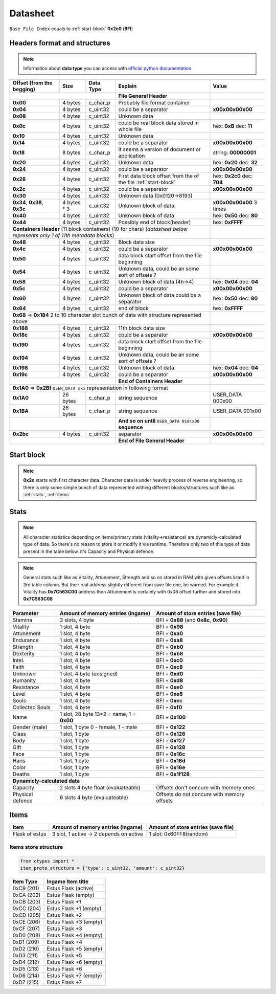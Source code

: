 Datasheet
=========
``Base File Index`` equals to :ref:`start-block` **0x2c0** (**BFI**)

Headers format and structures
-----------------------------
.. note::

    Information about **data type** you can access with
    `official python documentation <http://docs.python.org/2/library/ctypes.html#fundamental-data-types>`_

+-----------------+---------+------------+-----------------------------------+---------------------+
| Offset (from the| Size    | Data Type  | Explain                           | Value               |
| begging)        |         |            |                                   |                     |
+=================+=========+============+===================================+=====================+
|                                        | **File General Header**           |                     |
+-----------------+---------+------------+-----------------------------------+---------------------+
| **0x00**        | 4 bytes | c_char_p   | Probably file format container    |                     |
+-----------------+---------+------------+-----------------------------------+---------------------+
| **0x04**        | 4 bytes | c_uint32   | could be a separator              |**\x00\x00\x00\x00** |
+-----------------+---------+------------+-----------------------------------+---------------------+
| **0x08**        | 4 bytes | c_uint32   | Unknown data                      |                     |
+-----------------+---------+------------+-----------------------------------+---------------------+
| **0x0c**        | 4 bytes | c_uint32   | could be real block data          | hex: **0xB**        |
|                 |         |            | stored in whole file              | dec: **11**         |
+-----------------+---------+------------+-----------------------------------+---------------------+
| **0x10**        | 4 bytes | c_uint32   | Unknown data                      |                     |
+-----------------+---------+------------+-----------------------------------+---------------------+
| **0x14**        | 4 bytes | c_uint32   |  could be a separator             |**\x00\x00\x00\x00** |
+-----------------+---------+------------+-----------------------------------+---------------------+
| **0x18**        | 8 bytes | c_char_p   | It seems a version of document or | string: **00000001**|
|                 |         |            | application                       |                     |
+-----------------+---------+------------+-----------------------------------+---------------------+
| **0x20**        | 4 bytes | c_uint32   | Unknown data                      | hex: **0x20**       |
|                 |         |            |                                   | dec: **32**         |
+-----------------+---------+------------+-----------------------------------+---------------------+
| **0x24**        | 4 bytes | c_uint32   | could be a separator              |**\x00\x00\x00\x00** |
+-----------------+---------+------------+-----------------------------------+---------------------+
| **0x28**        | 4 bytes | c_uint32   | First data block offset from the  | hex: **0x2c0**      |
|                 |         |            | of the file :ref:`start-block`    | dec: **704**        |
+-----------------+---------+------------+-----------------------------------+---------------------+
| **0x2c**        | 4 bytes | c_uint32   | could be a separator              |**\x00\x00\x00\x00** |
+-----------------+---------+------------+-----------------------------------+---------------------+
| **0x30**        | 4 bytes | c_uint32   | Unknown data (0x0120->8193)       |                     |
|                 |         |            |                                   |                     |
+-----------------+---------+------------+-----------------------------------+---------------------+
| **0x34**,       | 4 bytes | c_uint32   | Unknown block of data:            | **\x00\x00\x00\x00**|
| **0x38**,       | * 3     |            |                                   | 3 times             |
| **0x3c**        |         |            |                                   |                     |
+-----------------+---------+------------+-----------------------------------+---------------------+
| **0x40**        | 4 bytes | c_uint32   | Unknown block of data             | hex: **0x50**       |
|                 |         |            |                                   | dec: **80**         |
+-----------------+---------+------------+-----------------------------------+---------------------+
| **0x44**        | 4 bytes | c_uint32   | Possibly end of block(header)     | hex: **0xFFFF**     |
+-----------------+---------+------------+-----------------------------------+---------------------+
| **Containers Header** (11 block containers) (10 for chars)                 |                     |
| (*datasheet below represents only 1 of 11th metadata blocks*)              |                     |
+-----------------+---------+------------+-----------------------------------+---------------------+
| **0x48**        | 4 bytes | c_uint32   | Block data size                   |                     |
|                 |         |            |                                   |                     |
+-----------------+---------+------------+-----------------------------------+---------------------+
| **0x4c**        | 4 bytes | c_uint32   | could be a separator              |**\x00\x00\x00\x00** |
+-----------------+---------+------------+-----------------------------------+---------------------+
| **0x50**        | 4 bytes | c_uint32   | data block start offset from the  |                     |
|                 |         |            | file beginning                    |                     |
|                 |         |            |                                   |                     |
+-----------------+---------+------------+-----------------------------------+---------------------+
| **0x54**        | 4 bytes | c_uint32   | Unknown data, could be an some    |                     |
|                 |         |            | sort of offsets ?                 |                     |
+-----------------+---------+------------+-----------------------------------+---------------------+
| **0x58**        | 4 bytes | c_uint32   | Unknown block of data             | hex: **0x04**       |
|                 |         |            | (4h->4)                           | dec: **04**         |
+-----------------+---------+------------+-----------------------------------+---------------------+
| **0x5c**        | 4 bytes | c_uint32   | could be a separator              |**\x00\x00\x00\x00** |
+-----------------+---------+------------+-----------------------------------+---------------------+
| **0x60**        | 4 bytes | c_uint32   | Unknown block of data             | hex: **0x50**       |
|                 |         |            | could be a separator              | dec: **80**         |
+-----------------+---------+------------+-----------------------------------+---------------------+
| **0x64**        | 4 bytes | c_uint32   | end of block                      | hex: **0xFFFF**     |
|                 |         |            |                                   |                     |
+-----------------+---------+------------+-----------------------------------+---------------------+
| **0x68** -> **0x184**  2 to 10 character slot bunch of data with structure |                     |
| represented    above                                                       |                     |
+-----------------+---------+------------+-----------------------------------+---------------------+
| **0x188**       | 4 bytes | c_uint32   | 11th block data size              |                     |
|                 |         |            |                                   |                     |
+-----------------+---------+------------+-----------------------------------+---------------------+
| **0x18c**       | 4 bytes | c_uint32   | could be a separator              |**\x00\x00\x00\x00** |
+-----------------+---------+------------+-----------------------------------+---------------------+
| **0x190**       | 4 bytes | c_uint32   | data block start offset from the  |                     |
|                 |         |            | file beginning                    |                     |
|                 |         |            |                                   |                     |
+-----------------+---------+------------+-----------------------------------+---------------------+
| **0x194**       | 4 bytes | c_uint32   | Unknown data, could be an some    |                     |
|                 |         |            | sort of offsets ?                 |                     |
+-----------------+---------+------------+-----------------------------------+---------------------+
| **0x198**       | 4 bytes | c_uint32   | Unknown block of data             | hex: **0x04**       |
|                 |         |            |                                   | dec: **04**         |
+-----------------+---------+------------+-----------------------------------+---------------------+
| **0x19c**       | 4 bytes | c_uint32   | could be a separator              |**\x00\x00\x00\x00** |
+-----------------+---------+------------+-----------------------------------+---------------------+
|                                        | **End of Containers Header**      |                     |
+-----------------+---------+------------+-----------------------------------+---------------------+
|                                         **0x1A0** => **0x2Bf**             |                     |
|                                         ``USER_DATA xxx`` representation   |                     |
|                                         in following format                |                     |
+-----------------+---------+------------+-----------------------------------+---------------------+
| **0x1A0**       |26 bytes | c_char_p   | string sequence                   |USER_DATA 000\x00    |
+-----------------+---------+------------+-----------------------------------+---------------------+
| **0x1BA**       |26 bytes | c_char_p   | string sequence                   |USER_DATA 001\x00    |
+-----------------+---------+------------+-----------------------------------+---------------------+
|                                        | **And so on until**               |                     |
|                                        | ``USER_DATA 010\x00`` **sequence**|                     |
+-----------------+---------+------------+-----------------------------------+---------------------+
| **0x2bc**       | 4 bytes | c_uint32   | separator                         | **\x00\x00\x00\x00**|
+-----------------+---------+------------+-----------------------------------+---------------------+
|                                        | **End of File General Header**    |                     |
+-----------------+---------+------------+-----------------------------------+---------------------+

.. _start-block:

Start block
-----------
.. note::

    **0x2c** starts with first character data. Character data is under heavily
    process of reverse engineering, so there is only some simple bunch of data
    represented withing different blocks/structures such like as :ref:`stats`,
    :ref:`items`

.. _stats:

Stats
-----
.. note::

    All character statistics depending on items/primary stats (vitality->resistance)
    are dynamicly-calculated type of data. So there's no reason to store it or
    modify it via runtime. Therefore only two of this type of data present in
    the table below. it's Capacity and Physical defence.

.. note::

    General stats such like as Vitality, Attunement, Strength and so on stored
    in RAM with given offsets listed in 3rd table column. But their real address
    slightly different from save file one, be warned.
    For example if Vitality has **0x7C563C00** address then Attunement is certainly
    with 0x08 offset further and stored into **0x7C563C08**

+-----------+--------------------------+-------------------------+
| Parameter | Amount of memory entries | Amount of store entries |
|           | (ingame)                 | (save file)             |
+===========+==========================+=========================+
| Stamina   | 3 slots, 4 byte          | BFI + **0x88**          |
|           |                          | (and **0x8c**, **0x90**)|
+-----------+--------------------------+-------------------------+
| Vitality  | 1 slot, 4 byte           | BFI + **0x98**          |
+-----------+--------------------------+-------------------------+
| Attunement| 1 slot, 4 byte           | BFI + **0xa0**          |
+-----------+--------------------------+-------------------------+
| Endurance | 1 slot, 4 byte           | BFI + **0xa8**          |
+-----------+--------------------------+-------------------------+
| Strength  | 1 slot, 4 byte           | BFI + **0xb0**          |
+-----------+--------------------------+-------------------------+
| Dexterity | 1 slot, 4 byte           | BFI + **0xb8**          |
+-----------+--------------------------+-------------------------+
| Intel.    | 1 slot, 4 byte           | BFI + **0xc0**          |
+-----------+--------------------------+-------------------------+
| Faith     | 1 slot, 4 byte           | BFI + **0xc8**          |
+-----------+--------------------------+-------------------------+
| Unknown   | 1 slot, 4 byte (unsigned)| BFI + **0xd0**          |
+-----------+--------------------------+-------------------------+
| Humanity  | 1 slot, 4 byte           | BFI + **0xd8**          |
+-----------+--------------------------+-------------------------+
| Resistance| 1 slot, 4 byte           | BFI + **0xe0**          |
+-----------+--------------------------+-------------------------+
| Level     | 1 slot, 4 byte           | BFI + **0xe8**          |
+-----------+--------------------------+-------------------------+
| Souls     | 1 slot, 4 byte           | BFI + **0xec**          |
+-----------+--------------------------+-------------------------+
| Collected |                          |                         |
| Souls     | 1 slot, 4 byte           | BFI + **0xf0**          |
+-----------+--------------------------+-------------------------+
| Name      | 1 slot, 28 byte          |                         |
|           | 13*2 = name, 1 = **0x00**| BFI + **0x100**         |
+-----------+--------------------------+-------------------------+
| Gender    | 1 slot, 1 byte           | BFI + **0x122**         |
| (male)    | 0 - female, 1 - male     |                         |
+-----------+--------------------------+-------------------------+
| Class     | 1 slot, 1 byte           | BFI + **0x126**         |
+-----------+--------------------------+-------------------------+
| Body      | 1 slot, 1 byte           | BFI + **0x127**         |
+-----------+--------------------------+-------------------------+
| Gift      | 1 slot, 1 byte           | BFI + **0x128**         |
+-----------+--------------------------+-------------------------+
| Face      | 1 slot, 1 byte           | BFI + **0x16c**         |
+-----------+--------------------------+-------------------------+
| Haris     | 1 slot, 1 byte           | BFI + **0x16d**         |
+-----------+--------------------------+-------------------------+
| Color     | 1 slot, 1 byte           | BFI + **0x16e**         |
+-----------+--------------------------+-------------------------+
| Deaths    | 1 slot, 1 byte           | BFI + **0x1f128**       |
+-----------+--------------------------+-------------------------+
| **Dynamicly-calculated data**                                  |
+-----------+--------------------------+-------------------------+
| Capacity  | 2 slots 4 byte float     | Offsets don't concure   |
|           | (evaluateable)           | with memory ones        |
+-----------+--------------------------+-------------------------+
| Physical  | 6 slots 4 byte           | Offsets do not concure  |
| defence   | (evaluateable)           | with memory offsets     |
+-----------+--------------------------+-------------------------+

.. _items:

Items
-----

+-------------------+--------------------------+-------------------------+
| Item              | Amount of memory entries | Amount of store entries |
|                   | (ingame)                 | (save file)             |
+===================+==========================+=========================+
| Flask of estus    | 3 slot, 1 active -> 2    | 1 slot: 0x60FF8(random) |
|                   | depends on active        |                         |
+-------------------+--------------------------+-------------------------+


Items store structure
~~~~~~~~~~~~~~~~~~~~~
.. code-block:: python

    from ctypes import *
    item_proto_structure = {'type': c_uint32, 'amount': c_uint32}


+-------------------+----------------------------------------------------+
| Item Type         |  Ingame Item title                                 |
|                   |                                                    |
+===================+====================================================+
| 0xC9 (201)        | Estus Flask (active)                               |
+-------------------+----------------------------------------------------+
| 0xCA (202)        | Estus Flask (empty)                                |
+-------------------+----------------------------------------------------+
| 0xCB (203)        | Estus Flask +1                                     |
+-------------------+----------------------------------------------------+
| 0xCC (204)        | Estus Flask +1 (empty)                             |
+-------------------+----------------------------------------------------+
| 0xCD (205)        | Estus Flask +2                                     |
+-------------------+----------------------------------------------------+
| 0xCE (206)        | Estus Flask +3 (empty)                             |
+-------------------+----------------------------------------------------+
| 0xCF (207)        | Estus Flask +3                                     |
+-------------------+----------------------------------------------------+
| 0xD0 (208)        | Estus Flask +4 (empty)                             |
+-------------------+----------------------------------------------------+
| 0xD1 (209)        | Estus Flask +4                                     |
+-------------------+----------------------------------------------------+
| 0xD2 (210)        | Estus Flask +5 (empty)                             |
+-------------------+----------------------------------------------------+
| 0xD3 (211)        | Estus Flask +5                                     |
+-------------------+----------------------------------------------------+
| 0xD4 (212)        | Estus Flask +6 (empty)                             |
+-------------------+----------------------------------------------------+
| 0xD5 (213)        | Estus Flask +6                                     |
+-------------------+----------------------------------------------------+
| 0xD6 (214)        | Estus Flask +7 (empty)                             |
+-------------------+----------------------------------------------------+
| 0xD7 (215)        | Estus Flask +7                                     |
+-------------------+----------------------------------------------------+
